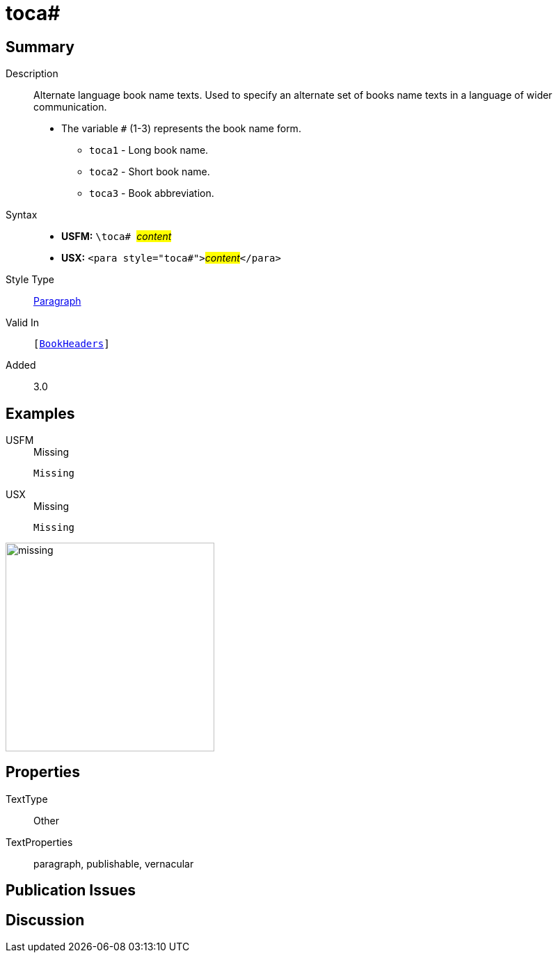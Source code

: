 = toca#
:description: Alternate language book name texts
:url-repo: https://github.com/usfm-bible/tcdocs/blob/main/markers/para/toca.adoc
:noindex:
ifndef::localdir[]
:source-highlighter: rouge
:localdir: ../
endif::[]
:imagesdir: {localdir}/images

// tag::public[]

== Summary

Description:: Alternate language book name texts. Used to specify an alternate set of books name texts in a language of wider communication.
* The variable `#` (1-3) represents the book name form.
** `toca1` - Long book name.
** `toca2` - Short book name.
** `toca3` - Book abbreviation.
Syntax::
* *USFM:* ``++\toca# ++``#__content__#
* *USX:* ``++<para style="toca#">++``#__content__#``++</para>++``
Style Type:: xref:para:index.adoc[Paragraph]
Valid In:: `[xref:doc:index.adoc#doc-book-headers[BookHeaders]]`
// tag::spec[]
Added:: 3.0
// end::spec[]

== Examples

[tabs]
======
USFM::
+
.Missing
[source#src-usfm-para-toca_1,usfm]
----
Missing
----
USX::
+
.Missing
[source#src-usx-para-toca_1,xml]
----
Missing
----
======

image::para/missing.jpg[,300]

== Properties

TextType:: Other
TextProperties:: paragraph, publishable, vernacular

== Publication Issues

// end::public[]

== Discussion
